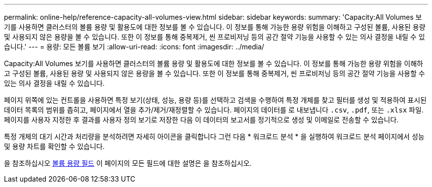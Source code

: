 ---
permalink: online-help/reference-capacity-all-volumes-view.html 
sidebar: sidebar 
keywords:  
summary: 'Capacity:All Volumes 보기를 사용하면 클러스터의 볼륨 용량 및 활용도에 대한 정보를 볼 수 있습니다. 이 정보를 통해 가능한 용량 위험을 이해하고 구성된 볼륨, 사용된 용량 및 사용되지 않은 용량을 볼 수 있습니다. 또한 이 정보를 통해 중복제거, 씬 프로비저닝 등의 공간 절약 기능을 사용할 수 있는 의사 결정을 내릴 수 있습니다.' 
---
= 용량: 모든 볼륨 보기
:allow-uri-read: 
:icons: font
:imagesdir: ../media/


[role="lead"]
Capacity:All Volumes 보기를 사용하면 클러스터의 볼륨 용량 및 활용도에 대한 정보를 볼 수 있습니다. 이 정보를 통해 가능한 용량 위험을 이해하고 구성된 볼륨, 사용된 용량 및 사용되지 않은 용량을 볼 수 있습니다. 또한 이 정보를 통해 중복제거, 씬 프로비저닝 등의 공간 절약 기능을 사용할 수 있는 의사 결정을 내릴 수 있습니다.

페이지 위쪽에 있는 컨트롤을 사용하면 특정 보기(상태, 성능, 용량 등)를 선택하고 검색을 수행하여 특정 개체를 찾고 필터를 생성 및 적용하여 표시된 데이터 목록의 범위를 좁히고, 페이지에서 열을 추가/제거/재정렬할 수 있습니다. 페이지의 데이터를 로 내보냅니다 `.csv`, `.pdf`, 또는 `.xlsx` 파일. 페이지를 사용자 지정한 후 결과를 사용자 정의 보기로 저장한 다음 이 데이터의 보고서를 정기적으로 생성 및 이메일로 전송할 수 있습니다.

특정 개체의 대기 시간과 처리량을 분석하려면 자세히 아이콘을 클릭합니다 image:../media/more-icon.gif[""]그런 다음 * 워크로드 분석 * 을 실행하여 워크로드 분석 페이지에서 성능 및 용량 차트를 확인할 수 있습니다.

을 참조하십시오 xref:reference-volume-capacity-fields.adoc[볼륨 용량 필드] 이 페이지의 모든 필드에 대한 설명은 을 참조하십시오.
